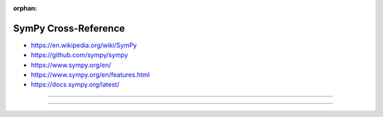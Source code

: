 :orphan:

.. index:: SymPy
.. highlight:: python3

*********************
SymPy Cross-Reference
*********************

.. todo:: To be written.

- https://en.wikipedia.org/wiki/SymPy
- https://github.com/sympy/sympy
- https://www.sympy.org/en/
- https://www.sympy.org/en/features.html
- https://docs.sympy.org/latest/

----

.. only:: html

   .. contents::
      :local:
      :backlinks: entry
      :depth: 2

----
